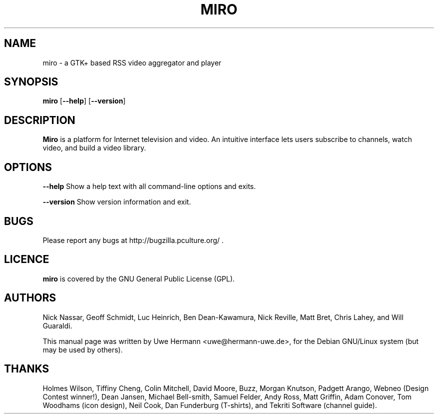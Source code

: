 .TH MIRO 1 "October 2, 2007"
.SH NAME
miro \- a GTK+ based RSS video aggregator and player
.SH SYNOPSIS
.B miro
.RB [ "\-\-help" ]
.RB [ "\-\-version" ]
.SH DESCRIPTION
.B "Miro"
is a platform for Internet television and video. An intuitive interface
lets users subscribe to channels, watch video, and build a video library.
.SH OPTIONS
.B \-\-help
Show a help text with all command-line options and exits.
.PP
.B \-\-version
Show version information and exit.
.SH BUGS
Please report any bugs at http://bugzilla.pculture.org/ .
.SH LICENCE
.B miro
is covered by the GNU General Public License (GPL).
\" .SH SEE ALSO
\" .BR kitty (1).
.SH AUTHORS
Nick Nassar,
Geoff Schmidt,
Luc Heinrich,
Ben Dean-Kawamura,
Nick Reville,
Matt Bret, 
Chris Lahey, and
Will Guaraldi.
.PP
This manual page was written by Uwe Hermann <uwe@hermann-uwe.de>,
for the Debian GNU/Linux system (but may be used by others).
.SH THANKS
Holmes Wilson,
Tiffiny Cheng,
Colin Mitchell,
David Moore,
Buzz,
Morgan Knutson,
Padgett Arango,
Webneo (Design Contest winner!),
Dean Jansen,
Michael Bell-smith,
Samuel Felder,
Andy Ross,
Matt Griffin,
Adam Conover,
Tom Woodhams (icon design),
Neil Cook,
Dan Funderburg (T-shirts), and
Tekriti Software (channel guide).
